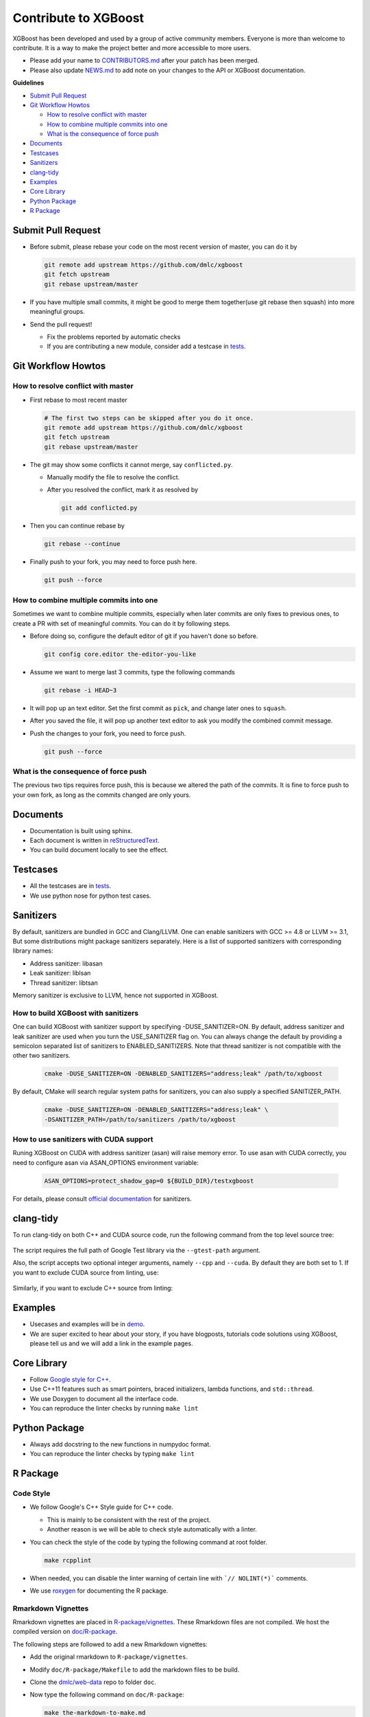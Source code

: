 #####################
Contribute to XGBoost
#####################
XGBoost has been developed and used by a group of active community members.
Everyone is more than welcome to contribute. It is a way to make the project better and more accessible to more users.

- Please add your name to `CONTRIBUTORS.md <https://github.com/dmlc/xgboost/blob/master/CONTRIBUTORS.md>`_ after your patch has been merged.
- Please also update `NEWS.md <https://github.com/dmlc/xgboost/blob/master/NEWS.md>`_ to add note on your changes to the API or XGBoost documentation.

**Guidelines**

* `Submit Pull Request`_
* `Git Workflow Howtos`_

  - `How to resolve conflict with master`_
  - `How to combine multiple commits into one`_
  - `What is the consequence of force push`_

* `Documents`_
* `Testcases`_
* `Sanitizers`_
* `clang-tidy`_
* `Examples`_
* `Core Library`_
* `Python Package`_
* `R Package`_

*******************
Submit Pull Request
*******************

* Before submit, please rebase your code on the most recent version of master, you can do it by

  .. code-block:: bash

    git remote add upstream https://github.com/dmlc/xgboost
    git fetch upstream
    git rebase upstream/master

* If you have multiple small commits,
  it might be good to merge them together(use git rebase then squash) into more meaningful groups.
* Send the pull request!

  - Fix the problems reported by automatic checks
  - If you are contributing a new module, consider add a testcase in `tests <https://github.com/dmlc/xgboost/tree/master/tests>`_.

*******************
Git Workflow Howtos
*******************

How to resolve conflict with master
===================================
- First rebase to most recent master

  .. code-block:: bash

    # The first two steps can be skipped after you do it once.
    git remote add upstream https://github.com/dmlc/xgboost
    git fetch upstream
    git rebase upstream/master

- The git may show some conflicts it cannot merge, say ``conflicted.py``.

  - Manually modify the file to resolve the conflict.
  - After you resolved the conflict, mark it as resolved by

    .. code-block:: bash

      git add conflicted.py

- Then you can continue rebase by

  .. code-block:: bash

    git rebase --continue

- Finally push to your fork, you may need to force push here.

  .. code-block:: bash

    git push --force

How to combine multiple commits into one
========================================
Sometimes we want to combine multiple commits, especially when later commits are only fixes to previous ones,
to create a PR with set of meaningful commits. You can do it by following steps.

- Before doing so, configure the default editor of git if you haven't done so before.

  .. code-block:: bash

    git config core.editor the-editor-you-like

- Assume we want to merge last 3 commits, type the following commands

  .. code-block:: bash

    git rebase -i HEAD~3

- It will pop up an text editor. Set the first commit as ``pick``, and change later ones to ``squash``.
- After you saved the file, it will pop up another text editor to ask you modify the combined commit message.
- Push the changes to your fork, you need to force push.

  .. code-block:: bash

    git push --force

What is the consequence of force push
=====================================
The previous two tips requires force push, this is because we altered the path of the commits.
It is fine to force push to your own fork, as long as the commits changed are only yours.

*********
Documents
*********
* Documentation is built using sphinx.
* Each document is written in `reStructuredText <http://www.sphinx-doc.org/en/master/usage/restructuredtext/basics.html>`_.
* You can build document locally to see the effect.

*********
Testcases
*********
* All the testcases are in `tests <https://github.com/dmlc/xgboost/tree/master/tests>`_.
* We use python nose for python test cases.

**********
Sanitizers
**********

By default, sanitizers are bundled in GCC and Clang/LLVM. One can enable
sanitizers with GCC >= 4.8 or LLVM >= 3.1, But some distributions might package
sanitizers separately.  Here is a list of supported sanitizers with
corresponding library names:

- Address sanitizer: libasan
- Leak sanitizer:    liblsan
- Thread sanitizer:  libtsan

Memory sanitizer is exclusive to LLVM, hence not supported in XGBoost.

How to build XGBoost with sanitizers
====================================
One can build XGBoost with sanitizer support by specifying -DUSE_SANITIZER=ON.
By default, address sanitizer and leak sanitizer are used when you turn the
USE_SANITIZER flag on.  You can always change the default by providing a
semicolon separated list of sanitizers to ENABLED_SANITIZERS.  Note that thread
sanitizer is not compatible with the other two sanitizers.

  .. code-block:: bash

    cmake -DUSE_SANITIZER=ON -DENABLED_SANITIZERS="address;leak" /path/to/xgboost

By default, CMake will search regular system paths for sanitizers, you can also
supply a specified SANITIZER_PATH.

  .. code-block:: bash

    cmake -DUSE_SANITIZER=ON -DENABLED_SANITIZERS="address;leak" \
    -DSANITIZER_PATH=/path/to/sanitizers /path/to/xgboost

How to use sanitizers with CUDA support
=======================================
Runing XGBoost on CUDA with address sanitizer (asan) will raise memory error.
To use asan with CUDA correctly, you need to configure asan via ASAN_OPTIONS
environment variable:

  .. code-block:: bash

    ASAN_OPTIONS=protect_shadow_gap=0 ${BUILD_DIR}/testxgboost

For details, please consult `official documentation <https://github.com/google/sanitizers/wiki>`_ for sanitizers.

**********
clang-tidy
**********
To run clang-tidy on both C++ and CUDA source code,  run the following command
from the top level source tree:

  .. code-black:: bash
    cd /path/to/xgboost/
    python3 tests/ci_build/tidy.py --gtest-path=/path/to/google-test

The script requires the full path of Google Test library via the ``--gtest-path`` argument.

Also, the script accepts two optional integer arguments, namely ``--cpp`` and ``--cuda``.
By default they are both set to 1.  If you want to exclude CUDA source from
linting, use:

  .. code-black:: bash
    cd /path/to/xgboost/
    python3 tests/ci_build/tidy.py --cuda=0

Similarly, if you want to exclude C++ source from linting:

  .. code-black:: bash
    cd /path/to/xgboost/
    python3 tests/ci_build/tidy.py --cpp=0

********
Examples
********
* Usecases and examples will be in `demo <https://github.com/dmlc/xgboost/tree/master/demo>`_.
* We are super excited to hear about your story, if you have blogposts,
  tutorials code solutions using XGBoost, please tell us and we will add
  a link in the example pages.

************
Core Library
************
- Follow `Google style for C++ <https://google.github.io/styleguide/cppguide.html>`_.
- Use C++11 features such as smart pointers, braced initializers, lambda functions, and ``std::thread``.
- We use Doxygen to document all the interface code.
- You can reproduce the linter checks by running ``make lint``

**************
Python Package
**************
- Always add docstring to the new functions in numpydoc format.
- You can reproduce the linter checks by typing ``make lint``

*********
R Package
*********

Code Style
==========
- We follow Google's C++ Style guide for C++ code.

  - This is mainly to be consistent with the rest of the project.
  - Another reason is we will be able to check style automatically with a linter.

- You can check the style of the code by typing the following command at root folder.

  .. code-block:: bash

    make rcpplint

- When needed, you can disable the linter warning of certain line with ```// NOLINT(*)``` comments.
- We use `roxygen <https://cran.r-project.org/web/packages/roxygen2/vignettes/roxygen2.html>`_ for documenting the R package.

Rmarkdown Vignettes
===================
Rmarkdown vignettes are placed in `R-package/vignettes <https://github.com/dmlc/xgboost/tree/master/R-package/vignettes>`_.
These Rmarkdown files are not compiled. We host the compiled version on `doc/R-package <https://github.com/dmlc/xgboost/tree/master/doc/R-package>`_.

The following steps are followed to add a new Rmarkdown vignettes:

- Add the original rmarkdown to ``R-package/vignettes``.
- Modify ``doc/R-package/Makefile`` to add the markdown files to be build.
- Clone the `dmlc/web-data <https://github.com/dmlc/web-data>`_ repo to folder ``doc``.
- Now type the following command on ``doc/R-package``:

  .. code-block:: bash

    make the-markdown-to-make.md

- This will generate the markdown, as well as the figures in ``doc/web-data/xgboost/knitr``.
- Modify the ``doc/R-package/index.md`` to point to the generated markdown.
- Add the generated figure to the ``dmlc/web-data`` repo.

  - If you already cloned the repo to doc, this means ``git add``

- Create PR for both the markdown  and ``dmlc/web-data``.
- You can also build the document locally by typing the following command at the ``doc`` directory:

  .. code-block:: bash

    make html

The reason we do this is to avoid exploded repo size due to generated images.

R package versioning
====================
Since version 0.6.4.3, we have adopted a versioning system that uses x.y.z (or ``core_major.core_minor.cran_release``)
format for CRAN releases and an x.y.z.p (or ``core_major.core_minor.cran_release.patch``) format for development patch versions.
This approach is similar to the one described in Yihui Xie's
`blog post on R Package Versioning <https://yihui.name/en/2013/06/r-package-versioning/>`_,
except we need an additional field to accomodate the x.y core library version.

Each new CRAN release bumps up the 3rd field, while developments in-between CRAN releases
would be marked by an additional 4th field on the top of an existing CRAN release version.
Some additional consideration is needed when the core library version changes.
E.g., after the core changes from 0.6 to 0.7, the R package development version would become 0.7.0.1, working towards
a 0.7.1 CRAN release. The 0.7.0 would not be released to CRAN, unless it would require almost no additional development.

Registering native routines in R
================================
According to `R extension manual <https://cran.r-project.org/doc/manuals/r-release/R-exts.html#Registering-native-routines>`_,
it is good practice to register native routines and to disable symbol search. When any changes or additions are made to the
C++ interface of the R package, please make corresponding changes in ``src/init.c`` as well.
